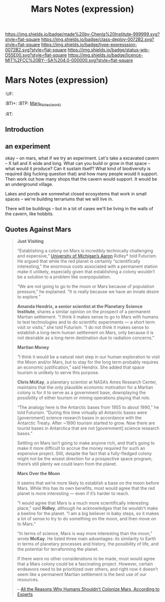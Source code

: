 #   -*- mode: org; fill-column: 60 -*-
#+TITLE: Mars Notes (expression)
#+STARTUP: showall

#+PROPERTY: filename


[[https://img.shields.io/badge/made%20by-Chenla%20Institute-999999.svg?style=flat-square]] 
[[https://img.shields.io/badge/class-deploy-0072B2.svg?style=flat-square]]
[[https://img.shields.io/badge/type-expresssion-0072B2.svg?style=flat-square]]
[[https://img.shields.io/badge/status-wip-D55E00.svg?style=flat-square]]
[[https://img.shields.io/badge/licence-MIT%2FCC%20BY--SA%204.0-000000.svg?style=flat-square]]

* Mars Notes (expression)
  :PROPERTIES:
  :CUSTOM_ID: Mars_Notes_(expr)
  :Name:      /home/deerpig/proj/chenla/deploy/solar-mars.org
  :Created:   2017-04-01T09:28@Prek Leap (11.642600N-104.919210W)
  :ID:        44c96d1e-d1be-432d-8068-efa5040e5094
  :VER:       551458557.325193986
  :GEO:       48P-491193-1287029-15
  :BXID:      proj:DEQ2-0170
  :Class:     deploy
  :Type:      expression
  :Status:    wip 
  :Licence:   MIT/CC BY-SA 4.0
  :END:

  :TREE:
  :UF:
  :BTI+:
  :BTP:   [[hord:LBR3-3530][Mars_Notes_(work)]]
  :RT:
  :END:


** Introduction

** an experiment 

okay -- on mars, what if we try an experiment.  Let's take a
excavated cavern -- X tall and X wide and long.  What can
you build or grow in that space -- what would it produce?
Can it sustain itself?  What kind of biodiversity is
required (big fucking question that) and how many people
would it support.  Then work out how many shops that the
cavern would support.  It would be an underground village.

Lakes and ponds are somewhat closed ecosystems that work in
small spaces -- we're building terrariums that we will live
in.

There will be buildings -- but in a lot of cases we'll be
living in the walls of the cavern, like hobbits.

** Quotes Against Mars




#+begin_quote
*Just Visiting*

“Establishing a colony on Mars is incredibly technically
challenging and expensive,” [[http://clasp.engin.umich.edu/people/ridley/FACULTY][University of Michigan’s Aaron]]
Ridley* told Futurism. He argued that while the red planet is
certainly “scientifically interesting,” the enormous costs
associated with a permanent station make it unlikely,
especially given that establishing a colony wouldn’t be a
solution to a problem like overpopulation.

“We are not going to go to the moon or Mars because of
population pressure,” he explained. “It is really because we
have an innate desire to explore.”

*Amanda Hendrix, a senior scientist at the Planetary Science
Institute*, shares a similar opinion on the prospect of a
permanent Martian settlement. “I think it makes sense to go
to Mars with humans to test technologies and to do
scientific experiments — a short term visit or visits,” she
told Futurism. “I do not think it makes sense to establish a
long-term human settlement on Mars, only because it is not
desirable as a long-term destination due to radiation
concerns.”

*Martian Money*


“I think it would be a natural next step in our human
exploration to visit the Moon and/or Mars, but to stay for
the long term probably requires an economic justification,”
said Hendrix. She added that space tourism is unlikely to
serve this purpose.

*Chris McKay*, a planetary scientist at NASA’s Ames Research
Center, maintains that the only plausible economic
motivation for a Martian colony is for it to serve as a
government base, downplaying the possibility of either
tourism or mining operations playing that role.

“The analogy here is the Antarctic bases from 1955 to about
1990,” he told Futurism. “During this time virtually all
Antarctic bases were [government] science research bases in
accordance with the Antarctic Treaty. After ~1990 tourism
started to grow. Now there are tourist bases in Antarctica
that are not [government] science research bases.”

Settling on Mars isn’t going to make anyone rich, and that’s
going to make it more difficult to accrue the money required
for such an expensive project. Still, despite the fact that
a fully-fledged colony might not be the wisest direction for
a prospective space program, there’s still plenty we could
learn from the planet.

*Mars Over the Moon*

It seems that we’re more likely to establish a base on the
moon before Mars. While this has its own benefits, most
would agree that the red planet is more interesting — even
if it’s harder to reach.

“I would agree that Mars is a much more scientifically
interesting place,” said *Ridley*, although he acknowledges
that he wouldn’t make a beeline for the planet. “I am a big
believer in baby steps, so it makes a lot of sense to try to
do something on the moon, and then move on to Mars.”

“In terms of science, Mars is way more interesting than the
moon,” wrote *McKay*. He listed three main advantages: its
similarity to Earth in terms of planetary processes and
history, the possibility of life, and the potential for
terraforming the planet.

If there were no other considerations to be made, most would
agree that a Mars colony could be a fascinating
project. However, certain endeavors need to be prioritized
over others, and right now it doesn’t seem like a permanent
Martian settlement is the best use of our resources.

-- [[https://futurism.com/humans-shouldnt-colonize-mars-experts/][All the Reasons Why Humans Shouldn't Colonize Mars,
  According to Experts]]
#+end_quote



